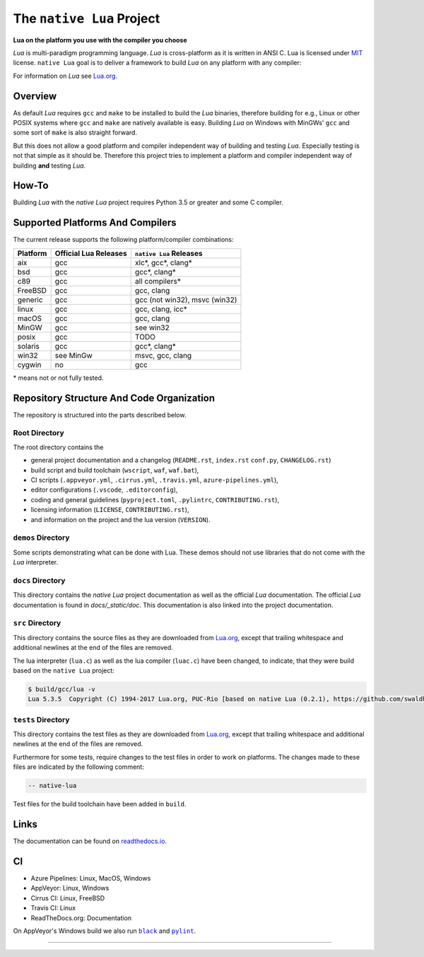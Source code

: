 ##########################
The ``native Lua`` Project
##########################

|appveyor-badge|_ |travis-badge|_ |cirrus-badge|_ |azure-badge|_ |readthedocs-badge|_ |license-badge|_ |code-style-black-badge|_

**Lua on the platform you use with the compiler you choose**

`Lua` is multi-paradigm programming language. `Lua` is cross-platform as it is
written in ANSI C. Lua is licensed under `MIT`_ license. ``native Lua`` goal is
to deliver a framework to build `Lua` on any platform with any compiler:

For information on `Lua` see `Lua.org`_.

********
Overview
********

As default `Lua` requires ``gcc`` and ``make`` to be installed to build the
`Lua` binaries, therefore building for e.g., Linux or other POSIX systems where
``gcc`` and ``make`` are natively available is easy. Building `Lua` on Windows
with MinGWs' ``gcc`` and some sort of ``make`` is also straight forward.

But this does not allow a good platform and compiler independent way of building
and testing `Lua`. Especially testing is not that simple as it should be.
Therefore this project tries to implement a platform and compiler independent
way of building **and** testing `Lua`.

******
How-To
******

Building `Lua` with the `native Lua` project requires Python 3.5 or greater and
some C compiler.

.. image:: docs/_static/basic-cmds.gif
   :alt: alternate text

*********************************
Supported Platforms And Compilers
*********************************

The current release supports the following platform/compiler combinations:

+----------+-----------------------+-------------------------------+
| Platform | Official Lua Releases | ``native Lua`` Releases       |
+==========+=======================+===============================+
| aix      | gcc                   | xlc*, gcc*, clang*            |
+----------+-----------------------+-------------------------------+
| bsd      | gcc                   | gcc*, clang*                  |
+----------+-----------------------+-------------------------------+
| c89      | gcc                   | all compilers*                |
+----------+-----------------------+-------------------------------+
| FreeBSD  | gcc                   | gcc, clang                    |
+----------+-----------------------+-------------------------------+
| generic  | gcc                   | gcc (not win32), msvc (win32) |
+----------+-----------------------+-------------------------------+
| linux    | gcc                   | gcc, clang, icc*              |
+----------+-----------------------+-------------------------------+
| macOS    | gcc                   | gcc, clang                    |
+----------+-----------------------+-------------------------------+
| MinGW    | gcc                   | see win32                     |
+----------+-----------------------+-------------------------------+
| posix    | gcc                   | TODO                          |
+----------+-----------------------+-------------------------------+
| solaris  | gcc                   | gcc*, clang*                  |
+----------+-----------------------+-------------------------------+
| win32    | see MinGw             | msvc, gcc, clang              |
+----------+-----------------------+-------------------------------+
| cygwin   | no                    | gcc                           |
+----------+-----------------------+-------------------------------+

\* means not or not fully tested.

******************************************
Repository Structure And Code Organization
******************************************

The repository is structured into the parts described below.

Root Directory
==============

The root directory contains the

- general project documentation and a changelog (``README.rst``, ``index.rst``
  ``conf.py``, ``CHANGELOG.rst``)
- build script and build toolchain (``wscript``, ``waf``, ``waf.bat``),
- CI scripts (``.appveyor.yml``, ``.cirrus.yml``, ``.travis.yml``,
  ``azure-pipelines.yml``),
- editor configurations (``.vscode``, ``.editorconfig``),
- coding and general guidelines (``pyproject.toml``, ``.pylintrc``,
  ``CONTRIBUTING.rst``),
- licensing information (``LICENSE``, ``CONTRIBUTING.rst``),
- and information on the project and the lua version (``VERSION``).

``demos`` Directory
===================

Some scripts demonstrating what can be done with Lua. These demos should not
use libraries that do not come with the `Lua` interpreter.

``docs`` Directory
==================

This directory contains the `native Lua` project documentation as well as the
official `Lua` documentation. The official `Lua` documentation is found in
`docs/_static/doc`. This documentation is also linked into the project
documentation.

``src`` Directory
=================

This directory contains the source files as they are downloaded from `Lua.org`_,
except that trailing whitespace and additional newlines at the end of the files
are removed.

The lua interpreter (``lua.c``) as well as the lua compiler (``luac.c``) have
been changed, to indicate, that they were build based on the ``native Lua``
project:

.. code-block:: sh

   $ build/gcc/lua -v
   Lua 5.3.5  Copyright (C) 1994-2017 Lua.org, PUC-Rio [based on native Lua (0.2.1), https://github.com/swaldhoer/native-lua]

``tests`` Directory
===================

This directory contains the test files as they are downloaded from `Lua.org`_,
except that trailing whitespace and additional newlines at the end of the files
are removed.

Furthermore for some tests, require changes to the test files in order to work
on platforms. The changes made to these files are indicated by the
following comment:

.. code-block:: lua

   -- native-lua

Test files for the build toolchain have been added in ``build``.

*****
Links
*****

The documentation can be found on `readthedocs.io`_.

**
CI
**

- Azure Pipelines: Linux, MacOS, Windows
- AppVeyor: Linux, Windows
- Cirrus CI: Linux, FreeBSD
- Travis CI: Linux
- ReadTheDocs.org: Documentation

On AppVeyor's Windows build we also run |black|_ and |pylint|_.

----

.. _lua.org: https://www.lua.org/
.. _MIT: https://www.lua.org/manual/5.3/readme.html#license
.. _lua_readme: https://www.lua.org/manual/5.3/readme.html

.. _readthedocs.io: https://native-lua.readthedocs.io/en/latest/

.. |black| replace:: ``black``
.. _black: https://black.readthedocs.io/en/stable/

.. |pylint| replace:: ``pylint``
.. _pylint: https://www.pylint.org/

.. |appveyor-badge| image:: https://ci.appveyor.com/api/projects/status/1gtcdi6wslxx3d6u/branch/master?svg=true
.. _appveyor-badge: https://ci.appveyor.com/project/swaldhoer/native-lua/branch/master

.. |travis-badge| image:: https://travis-ci.org/swaldhoer/native-lua.svg?branch=master
.. _travis-badge: https://travis-ci.org/swaldhoer/native-lua

.. |cirrus-badge| image:: https://api.cirrus-ci.com/github/swaldhoer/native-lua.svg
.. _cirrus-badge: https://cirrus-ci.com/github/swaldhoer/native-lua

.. |azure-badge| image:: https://dev.azure.com/stefanwaldhoer/stefanwaldhoer/_apis/build/status/swaldhoer.native-lua?branchName=master
.. _azure-badge: https://dev.azure.com/stefanwaldhoer/stefanwaldhoer/

.. |readthedocs-badge| image:: https://readthedocs.org/projects/native-lua/badge/?version=latest
.. _readthedocs-badge: https://native-lua.readthedocs.io/en/latest/?badge=latest

.. |license-badge| image:: https://img.shields.io/github/license/swaldhoer/native-lua.svg
.. _license-badge: https://github.com/swaldhoer/native-lua/blob/master/LICENSE

.. |code-style-black-badge| image:: https://img.shields.io/badge/code%20style-black-000000.svg
.. _code-style-black-badge: https://github.com/python/black
